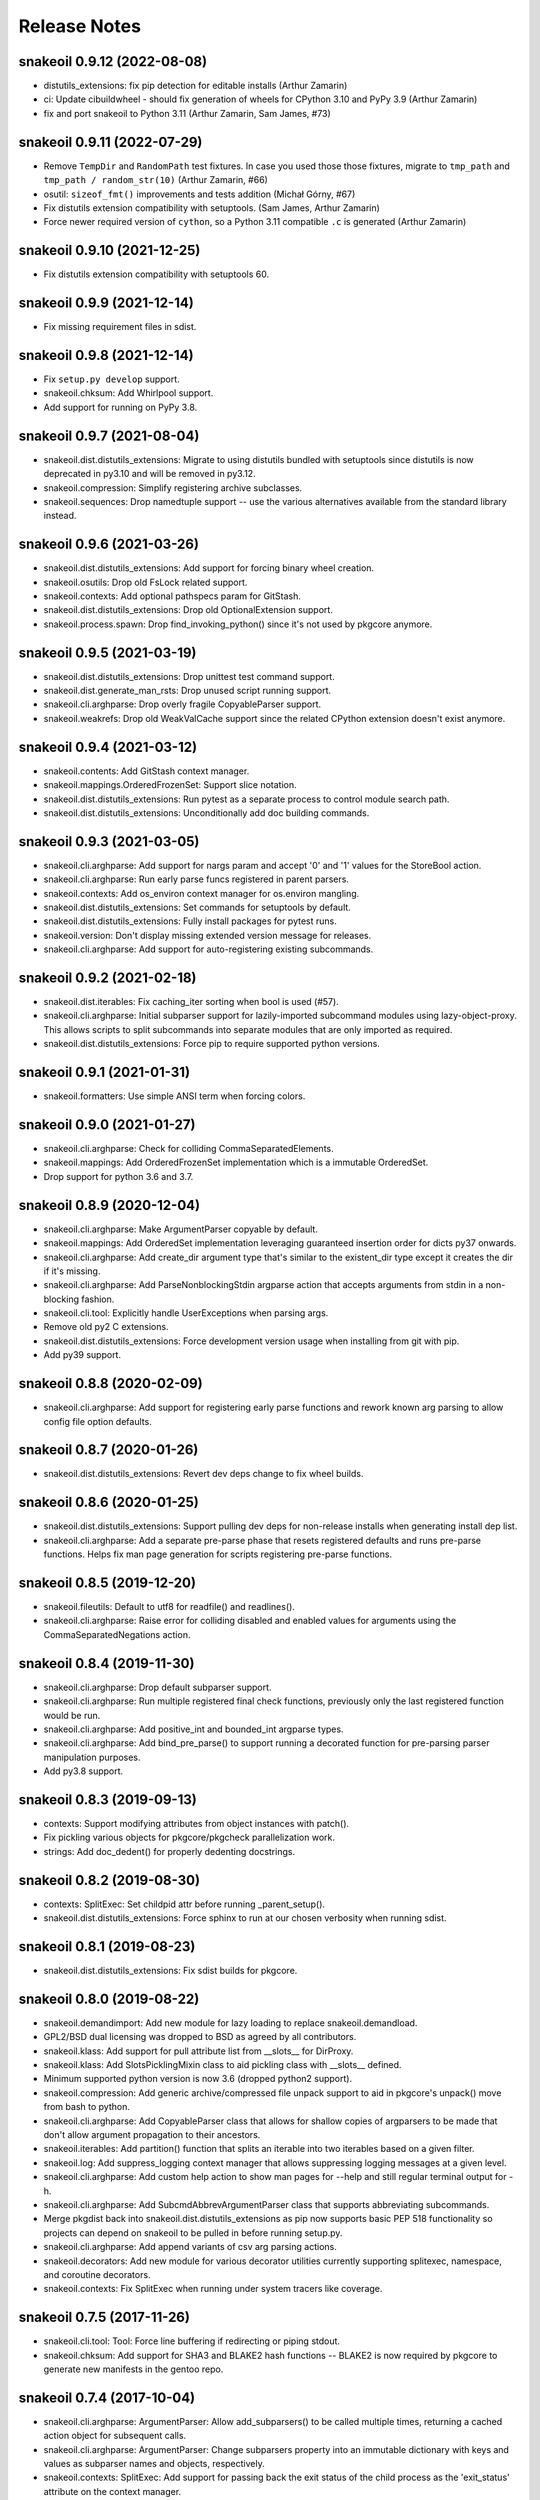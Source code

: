 =============
Release Notes
=============

snakeoil 0.9.12 (2022-08-08)
----------------------------

- distutils_extensions: fix pip detection for editable installs (Arthur
  Zamarin)

- ci: Update cibuildwheel - should fix generation of wheels for CPython 3.10
  and PyPy 3.9 (Arthur Zamarin)

- fix and port snakeoil to Python 3.11 (Arthur Zamarin, Sam James, #73)

snakeoil 0.9.11 (2022-07-29)
----------------------------

- Remove ``TempDir`` and ``RandomPath`` test fixtures. In case you used those
  those fixtures, migrate to ``tmp_path`` and ``tmp_path / random_str(10)``
  (Arthur Zamarin, #66)

- osutil: ``sizeof_fmt()`` improvements and tests addition (Michał Górny, #67)

- Fix distutils extension compatibility with setuptools. (Sam James, Arthur
  Zamarin)

- Force newer required version of ``cython``, so a Python 3.11 compatible
  ``.c`` is generated (Arthur Zamarin)

snakeoil 0.9.10 (2021-12-25)
----------------------------

- Fix distutils extension compatibility with setuptools 60.

snakeoil 0.9.9 (2021-12-14)
---------------------------

- Fix missing requirement files in sdist.

snakeoil 0.9.8 (2021-12-14)
---------------------------

- Fix ``setup.py develop`` support.

- snakeoil.chksum: Add Whirlpool support.

- Add support for running on PyPy 3.8.

snakeoil 0.9.7 (2021-08-04)
---------------------------

- snakeoil.dist.distutils_extensions: Migrate to using distutils bundled with
  setuptools since distutils is now deprecated in py3.10 and will be removed in
  py3.12.

- snakeoil.compression: Simplify registering archive subclasses.

- snakeoil.sequences: Drop namedtuple support -- use the various alternatives
  available from the standard library instead.

snakeoil 0.9.6 (2021-03-26)
---------------------------

- snakeoil.dist.distutils_extensions: Add support for forcing binary wheel
  creation.

- snakeoil.osutils: Drop old FsLock related support.

- snakeoil.contexts: Add optional pathspecs param for GitStash.

- snakeoil.dist.distutils_extensions: Drop old OptionalExtension support.

- snakeoil.process.spawn: Drop find_invoking_python() since it's not used by
  pkgcore anymore.

snakeoil 0.9.5 (2021-03-19)
---------------------------

- snakeoil.dist.distutils_extensions: Drop unittest test command support.

- snakeoil.dist.generate_man_rsts: Drop unused script running support.

- snakeoil.cli.arghparse: Drop overly fragile CopyableParser support.

- snakeoil.weakrefs: Drop old WeakValCache support since the related CPython
  extension doesn't exist anymore.

snakeoil 0.9.4 (2021-03-12)
---------------------------

- snakeoil.contents: Add GitStash context manager.

- snakeoil.mappings.OrderedFrozenSet: Support slice notation.

- snakeoil.dist.distutils_extensions: Run pytest as a separate process to
  control module search path.

- snakeoil.dist.distutils_extensions: Unconditionally add doc building
  commands.

snakeoil 0.9.3 (2021-03-05)
---------------------------

- snakeoil.cli.arghparse: Add support for nargs param and accept '0' and '1'
  values for the StoreBool action.

- snakeoil.cli.arghparse: Run early parse funcs registered in parent parsers.

- snakeoil.contexts: Add os_environ context manager for os.environ mangling.

- snakeoil.dist.distutils_extensions: Set commands for setuptools by default.

- snakeoil.dist.distutils_extensions: Fully install packages for pytest runs.

- snakeoil.version: Don't display missing extended version message for
  releases.

- snakeoil.cli.arghparse: Add support for auto-registering existing
  subcommands.

snakeoil 0.9.2 (2021-02-18)
---------------------------

- snakeoil.dist.iterables: Fix caching_iter sorting when bool is used (#57).

- snakeoil.cli.arghparse: Initial subparser support for lazily-imported
  subcommand modules using lazy-object-proxy. This allows scripts to split
  subcommands into separate modules that are only imported as required.

- snakeoil.dist.distutils_extensions: Force pip to require supported
  python versions.

snakeoil 0.9.1 (2021-01-31)
---------------------------

- snakeoil.formatters: Use simple ANSI term when forcing colors.

snakeoil 0.9.0 (2021-01-27)
---------------------------

- snakeoil.cli.arghparse: Check for colliding CommaSeparatedElements.

- snakeoil.mappings: Add OrderedFrozenSet implementation which is a
  immutable OrderedSet.

- Drop support for python 3.6 and 3.7.

snakeoil 0.8.9 (2020-12-04)
---------------------------

- snakeoil.cli.arghparse: Make ArgumentParser copyable by default.

- snakeoil.mappings: Add OrderedSet implementation leveraging
  guaranteed insertion order for dicts py37 onwards.

- snakeoil.cli.arghparse: Add create_dir argument type that's
  similar to the existent_dir type except it creates the dir if
  it's missing.

- snakeoil.cli.arghparse: Add ParseNonblockingStdin argparse action
  that accepts arguments from stdin in a non-blocking fashion.

- snakeoil.cli.tool: Explicitly handle UserExceptions when parsing args.

- Remove old py2 C extensions.

- snakeoil.dist.distutils_extensions: Force development version
  usage when installing from git with pip.

- Add py39 support.

snakeoil 0.8.8 (2020-02-09)
---------------------------

- snakeoil.cli.arghparse: Add support for registering early parse functions and
  rework known arg parsing to allow config file option defaults.

snakeoil 0.8.7 (2020-01-26)
---------------------------

- snakeoil.dist.distutils_extensions: Revert dev deps change to fix wheel
  builds.

snakeoil 0.8.6 (2020-01-25)
---------------------------

- snakeoil.dist.distutils_extensions: Support pulling dev deps for non-release
  installs when generating install dep list.

- snakeoil.cli.arghparse: Add a separate pre-parse phase that resets registered
  defaults and runs pre-parse functions. Helps fix man page generation for
  scripts registering pre-parse functions.

snakeoil 0.8.5 (2019-12-20)
---------------------------

- snakeoil.fileutils: Default to utf8 for readfile() and readlines().

- snakeoil.cli.arghparse: Raise error for colliding disabled and enabled values
  for arguments using the CommaSeparatedNegations action.

snakeoil 0.8.4 (2019-11-30)
---------------------------

- snakeoil.cli.arghparse: Drop default subparser support.

- snakeoil.cli.arghparse: Run multiple registered final check functions,
  previously only the last registered function would be run.

- snakeoil.cli.arghparse: Add positive_int and bounded_int argparse types.

- snakeoil.cli.arghparse: Add bind_pre_parse() to support running a decorated
  function for pre-parsing parser manipulation purposes.

- Add py3.8 support.

snakeoil 0.8.3 (2019-09-13)
---------------------------

- contexts: Support modifying attributes from object instances with patch().

- Fix pickling various objects for pkgcore/pkgcheck parallelization work.

- strings: Add doc_dedent() for properly dedenting docstrings.

snakeoil 0.8.2 (2019-08-30)
---------------------------

- contexts: SplitExec: Set childpid attr before running _parent_setup().

- snakeoil.dist.distutils_extensions: Force sphinx to run at our chosen
  verbosity when running sdist.

snakeoil 0.8.1 (2019-08-23)
---------------------------

- snakeoil.dist.distutils_extensions: Fix sdist builds for pkgcore.

snakeoil 0.8.0 (2019-08-22)
---------------------------

- snakeoil.demandimport: Add new module for lazy loading to replace
  snakeoil.demandload.

- GPL2/BSD dual licensing was dropped to BSD as agreed by all contributors.

- snakeoil.klass: Add support for pull attribute list from __slots__ for
  DirProxy.

- snakeoil.klass: Add SlotsPicklingMixin class to aid pickling class with
  __slots__ defined.

- Minimum supported python version is now 3.6 (dropped python2 support).

- snakeoil.compression: Add generic archive/compressed file unpack support to
  aid in pkgcore's unpack() move from bash to python.

- snakeoil.cli.arghparse: Add CopyableParser class that allows for shallow
  copies of argparsers to be made that don't allow argument propagation to
  their ancestors.

- snakeoil.iterables: Add partition() function that splits an iterable into two
  iterables based on a given filter.

- snakeoil.log: Add suppress_logging context manager that allows suppressing
  logging messages at a given level.

- snakeoil.cli.arghparse: Add custom help action to show man pages for --help
  and still regular terminal output for -h.

- snakeoil.cli.arghparse: Add SubcmdAbbrevArgumentParser class that supports
  abbreviating subcommands.

- Merge pkgdist back into snakeoil.dist.distutils_extensions as pip now
  supports basic PEP 518 functionality so projects can depend on snakeoil to be
  pulled in before running setup.py.

- snakeoil.cli.arghparse: Add append variants of csv arg parsing actions.

- snakeoil.decorators: Add new module for various decorator utilities currently
  supporting splitexec, namespace, and coroutine decorators.

- snakeoil.contexts: Fix SplitExec when running under system tracers like coverage.

snakeoil 0.7.5 (2017-11-26)
---------------------------

- snakeoil.cli.tool: Tool: Force line buffering if redirecting or piping stdout.

- snakeoil.chksum: Add support for SHA3 and BLAKE2 hash functions -- BLAKE2 is
  now required by pkgcore to generate new manifests in the gentoo repo.

snakeoil 0.7.4 (2017-10-04)
---------------------------

- snakeoil.cli.arghparse: ArgumentParser: Allow add_subparsers() to be called
  multiple times, returning a cached action object for subsequent calls.

- snakeoil.cli.arghparse: ArgumentParser: Change subparsers property into an
  immutable dictionary with keys and values as subparser names and objects,
  respectively.

- snakeoil.contexts: SplitExec: Add support for passing back the exit status
  of the child process as the 'exit_status' attribute on the context manager.

- snakeoil.process.spawn: Add bash_version method to get the system bash
  shell version in the form of MAJOR.MINOR.PATCH.

snakeoil 0.7.3 (2017-09-27)
---------------------------

- snakeoil.contexts: SplitExec(): Run clean up method by default on SIGINT or
  SIGTERM.

- snakeoil.contexts: Add syspath() context manager that mangles sys.path as
  requested and reverts on exit.

- Fix documentation generation for modules with custom package dirs.

snakeoil 0.7.2 (2017-09-21)
---------------------------

- snakeoil.cli.arghparse: Add support to specify a default subparser for parser
  instances. This allows for things such as adding conflicting options to both
  the root command and subcommands without causing issues in addition to helping
  support default subparsers.

- Add initial support to replace C extensions with cython modules.

- snakeoil.contexts: Add patch context manager for modifying module
  attributes.

- snakeoil.cli.tool: New module for running scripts -- abstraction of pkgcore's
  method for running its commandline tools.

- snakeoil.process.spawn: Imported from pkgcore.spawn.

- snakeoil.process: Add fallback parameter to find_binary().

- snakeoil.strings: New module for string-related methods.

- snakeoil.dist.generate_docs: Support custom doc generation by projects.

- snakeoil.osutils: Add force_symlink() method.

snakeoil 0.7.1 (2016-10-30)
---------------------------

- Drop py3.3 support.

- snakeoil.process.namespaces: Ignore recursive remounting errors for the root
  directory. When layering namespaces only the first mount() call in this case
  will work, subsequent calls will raise invalid argument errors.

snakeoil 0.7.0 (2016-05-28)
---------------------------

- snakeoil.xml: Prefer lxml.etree when available.

- snakeoil.bash: Conditional line continuation support for iter_read_bash().

- snakeoil.dist.distutils_extensions: Move to external pkgdist project and
  bundle the standalone module to circumvent pre-setup parsing dep cycles.

- snakeoil.lists: Deprecated module name was renamed to snakeoil.sequences.
  Stub will exist with warnings until 0.8.

- snakeoil.osutils: Add supported_systems() decorator to support restricting
  functions to set of supported systems.

- snakeoil.process: Remove get_proc_count() and get_physical_proc_count().

- snakeoil.cli.arghparse: Add generic argparse related support from pkgcore.

snakeoil 0.6.6 (2015-12-13)
---------------------------

- snakeoil.cli: Add userquery() from pkgcore.ebuild.formatter.

- snakeoil.formatters: Don't force colored output if the terminal doesn't
  support it.

- Add support for adding extended docs to argparse arguments via the 'docs'
  kwarg. This allows for adding extended content meant for man pages directly
  to the arguments in scripts. To enable support, all that must be done is
  importing snakeoil.cli which will monkeypatch add_argument() from argparse to
  ignore 'docs' kwargs by default. The extended content can be pulled at
  certain times such as during doc generation by setting a flag, see
  snakeoil.dist.generate_man_rsts for example usage.

- snakeoil.dist.distutils_extensions: Drop get_number_of_processors() since
  multiprocessing.cpu_count is used instead.

- snakeoil.klass: Add patch decorator method for simplified monkeypatching.

- snakeoil.contextlib has been moved to snakeoil.contexts to avoid any potential
  namespace issues from contextlib in the stdlib.

snakeoil 0.6.5 (2015-08-10)
---------------------------

- snakeoil.process: Add is_running() that determines whether a process is
  running or not using the PID status from the proc filesystem.

- snakeoil.process: Deprecate get_physical_proc_count() and get_proc_count(),
  use cpu_count() from multiprocessing instead or other similar support.
  Support will be removed in 0.7.

- Add a build_py3 target to snakeoil.dist.distutils_extensions to allow for
  writing py3 compatible code and using 3to2 for conversion purposes instead of
  writing py2 compatible code and using 2to3 during project builds.

- Drop some extra complexity from snakeoil.osutils.ensure_dirs(), mostly this
  entails not altering perms on existing dirs anymore while traversing up the
  components of a given path.

- Add initial user namespace support functionality. Currently the process
  running the code gets its uid/gid mapped to root in the new namespace, but
  that will be made more configurable later on.

- Add support for setting the system hostname and domain name under a UTS
  namespace.

- Make sure child mount namespaces don't affect their parents. Some distros use
  shared rootfs mount namespaces by default so child mount namespace mount
  events propagate back up to their parents if they aren't made private or
  slaved.

- Move mount methods from snakeoil.osutils into their own module at
  snakeoil.osutils.mount.

- snakeoil.fileutils: add a touch(1) equivalent.

- Add the beginnings of a context manager module as snakeoil.contextlib.
  Currently this just includes the SplitExec class leveraged by pychroot.

- Move snakeoil.namespaces to snakeoil.process.namespaces since they directly
  relate to processes and we'll probably add a similar module for cgroups in
  the near future.

- snakeoil.version: format_version() was merged into get_version().

snakeoil 0.6.4 (2015-06-28)
---------------------------

- Add header install directory to the search path when building extensions.
  This helps fix building consumers like pkgcore in virtualenvs.

- Simplify snakeoil.xml by dropping deprecated elementtree related module
  fallbacks.

- Drop internal OrderedDict implementation from snakeoil.mappings, use the
  version from collections instead.

- Fix snakeoil.compatibility ConfigParser defaults so 3rd party usage doesn't
  get overridden.

- Add ctypes-based umount/umount2 wrapper in snakeoil.osutils.


snakeoil 0.6.3 (2015-04-01)
---------------------------

- Remove temporary plugincache generated during tests so it isn't installed.


snakeoil 0.6.2 (2015-04-01)
---------------------------

- Add locking for demandload replace operations during the scope modification
  phase, fixing threaded access.

- Fix fd leak during highly-threaded pmaint regen runs due to a cyclic
  reference issue in readlines_iter from snakeoil.fileutils.

- Fix py3k argument encoding for mount() from snakeoil.osutils.

- Add tox-based testsuite support.

- Drop distutils sdist filelist workaround and respect MANIFEST.in instead.


snakeoil 0.6.1 (2015-03-24)
---------------------------

- Add ProxiedAttrs mappings class used as a proxy mapping protocol to an
  object's attributes.

- Update namespace support and move it into snakeoil.namespaces.

- Add ctypes-based mount(2) wrapper in snakeoil.osutils.

- Deprecate snakeoil.modules.load_module, importlib.import_module should be
  used instead.

- Downgrade scope from a required argument to a optional keyword argument for
  demandload, the caller's global scope is used by default when no argument is
  passed.


snakeoil 0.6 (2014-12-01)
-------------------------

- Make sure shared memory has the right rwx permissions for multiprocessing
  semaphores.

- Fix race condition for demand compiled regexps which solves various threading
  issues including running a parallelized `pmaint regen` in pkgcore.

- Remove old compat snakeoil.fileutils imports from snakeoil.osutils and
  make_SlottedDict_kls from snakeoil.obj.

- Drop python2.4 any/all built-ins compat, python2.6 is_disjoint compat, and
  pre-python2.6 next built-in compat.

- Remove pre-python2.7 compat support including iterables.chain_from_iterables
  (use chain.from_iterable from itertools), is_disjoint (use
  isdisjoint), and built-in backports for all, any, and next.

- Drop deprecated currying.alias_class_method; use klass.alias_method.

- Migrate pkgcore.vdb.ondisk.bz2_data_source to
  snakeoil.data_source.bz2_source.

- Drop deprecated getters from snakeoil.data_source; attrs and functions
  should be accessed directly.

- Move snakeoil.fileutils.read_dict to snakeoil.bash.read_dict and drop
  compatibility shims for the iter_read_bash and read_bash_dict methods from
  fileutils.

- Add support to klass.steal_docs to clone docstrings from regular functions in
  addition to class functions.


snakeoil 0.5.3 (2013-09-26)
---------------------------

- Simplify sphinx-build handling, removing checks for Gentoo specific suffixes.

- Switch from pbzip2 to lbzip2 for parallel bzip2 support since lbzip2 can
  handle parallel decompression of regular non-lbzip2 compressed files unlike
  pbzip2.

- Fix python3.3 support.


snakeoil 0.5.2 (2012-10-17)
---------------------------

- Fixed doc generation for py3k, including threading appropriate python
  path/version down through the generation.


snakeoil 0.5.1 (2012-09-29)
----------------------------

- Fix corner case exception in formatter extension, cleanup potential
  NULL derefs.

- If hashlib has a whirlpool implementation, we use it and prefer it
  over mhash or our fallback implementation; it's faster, drops the
  GIL, and generally is the bees-knees.

- compatibility.raise_from no longer looses traceback information in
  >py3k.


snakeoil 0.5 (2012-08-04)
-------------------------

- lintplugins were updated to pylint 0.25.1 API; likely works with >=0.21.

- Added awareness of PEP3149 naming schemes to the namespace walkers.

- Fixed utime related race in 2to3 cacher; comes about due to python not
  stamping the inode w/ the exact float given, represents via a particular
  source file being converted a second time (typically breaking it); only
  triggerable in local development, however it's annoying, thus sorted.

- Effective immediately, python2.4 is no longer supported.  Last release
  was in '08, so really, really don't care anymore.

- snakeoil.chksum grew whirlpool support, including native python fallback.

- snakeoil.chksum grew sha512 support.

- snakeoil.sphinx_utils was added w/ two reusable/importable scripts;

  - generate_api_rsts.py: scans a given python namespace, generating properly
    structured ReST docs.  This is intended for better api doc generation than
    what sphinx's autodoc tools currently provide.

  - generate_news_rst.py: given a mostly ReST like NEWS/changelog file, this
    can convert into into pages like
    http://docs.snakeoil.googlecode.com/git/news.html .  Given appropriate
    args, it can bind in release urls, git shortlog urls, and generally make
    it fairly pretty while useful.

- snakeoil.version is now reusable for other projects, and the _verinfo format
  it uses has been converted to storing a dictionary (better deserialization
  namely via having it as a dict).

- snakeoil.distutils_extensions:

  - sphinx_build_doc now always returns
    a class for usage, rather than None if sphinx wasn't available.  Clients
    should use this, and structure their deps appropriately to not execute
    doc building unless desired (in which case it's better to have the command
    throw an error, instead of having distutils state "no such command" for
    a build_doc target for example).

  - build and install now support generating _verinfo files automatically
    from git, and installing them if the support is enabled.

  - All bzr related code has been ripped out in full.

- Docstring work, and general doc's overhaul (including site updates).

- snakeoil.process now exposes functionality for finding the number of
  actual HW cores, filtering out HT cpus.  This is relevant since certain
  operations (pbzip2 in particular) aren't any faster using HT- they just
  consume more cpu.

- Api's have been shifting a bit; compatibility was left in place, but
  large chunks of snakeoil.osutils and snakeoil.fileutils have moved to
  the appropriate place.

- Compression framework was added; snakeoil.compression.  Has built in
  awareness of pbzip2, parallelization, and will use the most efficient
  form it can to get things done (primarily threaded, but implemented
  in a fashion where the GIL doesn't matter thus can easily hit multi
  core).

- closerange compatibility method was added for <2.6; this method of
  closing is far faster than normal "scan all fds", thus exposing it.


snakeoil 0.4.6 (2011-12-14)
---------------------------

- for bash parsing, pass into shlex the file being read so that
  relative source calls can find the file correctly.  Issue #1.

- add currying.wrap_exception and currying.wrap_exception_complex


snakeoil 0.4.5 (2011-11-30)
---------------------------

- Fix defaultdict in py2.4 to be compatible with >=py2.5 defaultdict.

- Fix WeakRefFinalizer so that instances that are still strongly referenced
  at the time of sys.exit have their finalizers ran via atexit; specifically,
  run the finalizers only for that pid.


snakeoil 0.4.4 (2011-10-26)
---------------------------

- use sane permissions for directories created for tests.

- swallow ENOTDIR from readfiles and readlines if told to ignore
  missing files.


snakeoil 0.4.3 (2011-09-27)
---------------------------

- snakeoil.demandload is now threading aware, and no longer will complain
  if threading leads to an accidental already-replaced placeholder access.

- snakeoil.osutils.read* moved to snakeoil.fileutils; compatibility
  shim will be removed in 0.5.

- fileutils.write_file was added for quick one off writes.

- chksums generation now will parallelize where worthwhile.  Since this is
  python, GIL bouncing does occur, ultimately costing more total CPU for the
  larger/more chksums.  That said, it's overall faster going in parallel
  (for 4 chksummers, it's about 75% faster; for 2, about 40% faster).

  Again, note this is enabled by default.  To disable, parallelize=False.

- added snakeoil.process for getting processor count

- don't install compatibility_py3k.py if we're targetting py2k; no need,
  and it pisses off pyc generation.


snakeoil 0.4.2 (2011-09-02)
---------------------------

- compatibility.raise_from; compatibility across py2k/py3k for doing py3k
  raise EXCEPTION from CAUSE; see pep3134.  Primarily for raising an exception
  which was caused by another (casting an exception essentially).

- added klass.cached_property, and fixed klass.jit_attr to block bad usage
  that goes recursive.

- add distutils_extension for building sphinx docs

- if the invoking python has issue 7604 fixed, then use a fast single lookup
  version of delitem for slotted instances; else use the normal double lookup
  workaround.


snakeoil 0.4.1 (2011-06-22)
---------------------------

- issue 7567; python2.7.1 reintroduces it (2.7 lacked it).  Gentoo bug 350215.

- snakeoil.unittest_extensions was split out from distutils_extensions.

- snakeoil.obj.make_SlottedDict_kls moved to mappings; it'll be removed from
  snakeoil.obj in 0.5.

- currying.alias_class_method is now deprecated; use klass.alias_method
  instead.

- handle differing lib2to3 dependant on multiprocessing existance.


snakeoil 0.4 (2011-04-24)
-------------------------

- added snakeoil.klass.immutable_instance metaclass and an equivalent inject
  function for modifying the scope.  These are used to avoid classes adhoc'ing
  the same sort of functionality, rarely throwing appropriate/standardized
  exceptions.

- for any consumers of snakeoil's common header, for py2.4/py2.5 we've added
  suppression of the segfault potential for Py_CLEAR(tmp); see
  http://mail.python.org/pipermail/python-bugs-list/2008-July/055285.html
  for the sordid details.

- mappings.inject_getitem_as_getattr, and AttrAccessible were added.  The
  former is for modifying a class so that attribute access is proxied to
  item access (including rewriting KeyError to AttributeError); the latter
  is a general usable class for this.

- mappings.ListBackedDict and mappings.TupleBackedDict have been removed.

- demandload.demand_compile_regexp no longer returns the placeholder- instead
  it injects the placeholder directly into the scope, just like demandload
  does.

- added snakeoil.iterables.chain_from_iterable; this is compatibility for
  py2.4/py2.5, in >=py2.6 it just uses itertools.chain.from.iterable .

- initial work towards jython2.5 support.

- Massive amount of docstring work.  Yes, snakeoil is now documented and has
  examples.

- correct an off by one in caching_iter.

- snakeoil.dependant_methods.ForcedDepends grew two new methods;
  __set_stage_state__ for tweaking stage state manually, and
  __stage_step_callback__ for being notified on each stage completed.

- snakeoil.stringio; basically a py2k/py3k compatible set of class wrapping
  cStringIO/StringIO as necessary to provide readonly or writable versions of
  text vs bytes StringIO handles.  Note that readonly instances throw
  TypeError on write/truncate/etc, instead of cStringIO's behaviour or
  just not having the methods (or silently modifying things).

- pkgcore ticket 172; posix access technically allows for a root invoker to
  get a True result when doing X_OK on a non-executable file; this renders the
  function a fair bit useless for doing $PATH lookups for example, so we bundle
  a native python implementation that is fallen back to for userlands
  (opensolaris for example) that choose to implement that broken posix option.
  Linux/\*BSDs don't have this issue, so os.access is used for those userlands.

- pkgcore ticket 13; data_source.get* functions return handles that have
  .exceptions holding the exceptions they can throw, and that are caused by
  underlying implementation issues (versus caused by bad usage of the object).

- snakeoil data_source's will loose their get\_ methods in the next major
  version- they're kept strictly for compatibility.

- fix_copy.inject_copy will be removed after the next major version.  What
  remains does nothing.

- pkgcore.chksum was moved to snakeoil.chksum; pkgcore.interfaces.data_source
  was moved to snakeoil.data_source in addition.

- all bash functionality was split out of .fileutils into .bash

- osutils.readlines arg strip_newlines became strip_whitespace; if set,
  it'll wipe all leading/trailing whitespace from a line.

- snakeoil.weakrefs grew a new experimental metaclass; WeakRefFinalizer.
  Basically this class allows __del__ without the GC issues __del__ normally
  suffers.  Experimental, but should work- just keep in mind you get proxies
  back from users of that class.

- snakeoil.test.test_del_usage was added to scan for classes using __del__
  when they could use WeakRefFinalizer instead.

- snakeoil.lists.predicate_split; given a predicate function, a stream, and
  an optional key function (think DSU pattern for sorted), split the stream
  into two sequences- one sequence where the predicate evalutes true, the
  other sequence where it evaluates false.


- detect python bug 3770 (gentoo bug 330511), and disable multiprocessing
  for 2to3 conversion if it's found.


snakeoil 0.3.7 (2010-06-26)
---------------------------

- detect python bug 4660, and disable parallelization in 2to3 conversion if
  the system suffers from it.  This fixes an occasional "task_not_done"
  ValueError.

- minor optimization to TerminfoFormatters to cache and reuse TerminfoColor.
  Exempting the formatter, Terminfo* objects are now immutable

- snakeoil.mappings.defaultdict; compatibility implementation, defaults to
  collections.defaultdict for >=python-2.5, a native python implementation
  for 2.4



snakeoil 0.3.6.5 (2010-05-21)
-----------------------------

- add discard method to AtomicWriteFile to intentionally discard the
  updated content.

- fix initialization of RefCountingSet to set the refcount correctly on
  duplicate keys


snakeoil 0.3.6.4 (2010-04-21)
-----------------------------

- fix rare segfault potential with cpython generic_equality __eq__/__ne__
  when it's blindly transferred across classes.

- fix py3k handling of terminfo entries- xterm for example was affected.


snakeoil 0.3.6.3 (2010-03-14)
-----------------------------

- 'dumb' terminfo is no longer tempted- to useless to hack around it.

- get_formatters now properly falls back to plain text formatting if no
  terminfo could be found.


snakeoil 0.3.6.2 (2010-02-15)
-----------------------------

- overhauls to 2to3k support; speedup caching by near 16% via moving it into
  the process rather then as an external invocation.  Additionally fork the
  workers off to # of cpus on the system for parallelization when the results
  aren't cached.

- force -fno-strict-aliasing to be appended when it's invalidly left out by
  distutils internals.  See issue 969718 in pythons tracker.
  If you're using a non gcc compiler, you'll need to pass
  --disable-distutils-flag-fixing to disable the -fno-strict-aliasing
  additions.


snakeoil 0.3.6.1 (2010-02-07)
-----------------------------

- Licensing changes- see COPYING for specifics.  Majority of snakeoil
  is now GPL2/BSD 3 clause w/ a few exemptions.

- minor cleanup to extensions for GC support and stricter gcc.


snakeoil 0.3.6 (2010-01-08)
---------------------------

- add a cpy extension for jit_attr functionality; this brings the
  overhead down to effectively background noise for most usages.

- add a reflective_hash class to snakeoil.klass; this is primarily used
  for when the has is precomputed and stored somewhere.

- add an extension for ProtectedSet.__contains__; this levels a nice
  speedup for pcheck scans.

- enable a set of extensions for slots backed mappings; primarily affects
  pkgcore cache data objects, end result being pquery against a full
  repo in raw mode is about 8% faster overall.


snakeoil 0.3.5 (2009-12-27)
---------------------------

- snakeoil.struct_compat module was added; provides py2.4 compat, and
  adds read/write methods that take an fd and operate as unpack/pack
  against that fd.  This simplifies invocation/stream access primarily.

- add test_slot_shadowing; basically looks for __slots__ usage where
  a derivative class adds slotting the parent already provides, thus
  leading to a very unfun set of bugs and wasted memory.

- fix test_demandload_usage to properly recurse...


snakeoil 0.3.4 (2009-12-13)
---------------------------

- add compatibility.is_py3k_like for marking if it's >=py2.7, or py3k


snakeoil 0.3.3 (2009-10-26)
---------------------------

- use the registration framework for epydoc to make it aware of partials.

- monkeypatch pydoc.isdata on the fly to be aware of partials.  This
  makes pydoc output far more useful (and matches what is expected).

- experimental py3.1 support via 2to3.  setup.py automatically will
  convert the source if invoked by a py3k interpretter.

- snakeoil.osutils.readlines was expanded out into multiple functions,
  utf8, ascii, utf8_strict, ascii_strict, and bytes.  'Strict' means
  that we always want it decoded.  Non strict is useful when the file
  has some utf8 in it you don't care about, and don't want to take
  the codecs.open performance hit under py2k.  Under py3k, it's always
  decoded (required due to py3k changes).

- snakeoil.osutils.readfile was expanded out into multiple functions,
  utf8, ascii, ascii_strict, and bytes.  Use the appropriate one- this
  will make py3k compliance far easier.

- optimization in snakeoil.osutils.readlines; for small files, it's
  roughly a 4-8% speedup, for larger files (over half a meg) growing
  past 25%.  This puts its performance at roughly 2x over the open
  equivalent for small files, and near 10-15% faster for larger files.

- snakeoil.klass grew new properties to ease common tasks;
  jit_attr (invoke the target func to get the value, cache the value,
  return that value till the cached value is wiped).
  alias_attr (when that attr is accessed, hand the attribute the alias
  targets).

- snakeoil.compatibility additions; next, cmp, file_cls, and is_py3k, next,
  intern, sort_cmp (to paper over sorted no longer accepting a cmp arg), and
  sort_cmp (to paper over list.sort no longer accepting a cmp arg).

- snakeoil.klass.cached_hash; decorator to automatically cache the results
  of the target function.  primarily intended for __hash__ implementations.

- snakeoil.klass.inject_richcmp_methods_from_cmp ; passed a class scope,
  it'll automatically add __le__, __lt__, __gt__, __eq__, etc, via invoking
  __cmp__ if the python version is py3k.

- snakeoil/caching_2to3.py, a caching form of 2to3 that relies on an
  env var 'PY2TO3_CACHEDIR' to determine where to store cached versions
  of converted source.  Algorithm behind the cache is md5 based- if the
  md5 of the targeted source exists in the cachedir, it reuses the results
  from the previous run instead of invoking 2to3.  Massive performance
  speed up from this- uncached, setup.py test is ~32s.  cached, ~1.9s.
  That said, this is experimental- bug reports welcome however.

- setup.py test has been heavily enhanced- now it does its testing
  against a standalone install of the source, should have zero
  side affects on the underlying source.

- paper over a bug in cElementTree where it fails to import fully, but
  doesn't raise ImportError.  This address upstream python bug 3475.

- snakeoil no longer installs a bundled copy of elementtree if the
  python version is 2.5 or higher (no need, python bundles its own).

- snakeoil.test.test_demandload_usage now supports blacklisting- this
  is primarily useful for blocking py3k specific modules from being checked
  under py2k, and vice versa.

- in test_demandload_usage helper functionality it's possible for
  a file to disappear under its feet- ignore it, lock files from
  trial can trigger this.  Note it via logging.warn, and continue.


snakeoil 0.3.2 (2009-03-24)
---------------------------

- handle a race condition in ensure_dirs where the directory is created
  underfoot (thus a non issue).

- massive memory reduction for snakeoil.tar monkey patching;
  via punting the unused .buf storage (512 byes per TarInfo).  Grand total,
  this is a 70% reduction of the memory used compared to vanilla TarInfo
  (50% less then snakeoil 0.3).

- tweak snakeoil.tar monkey patching to re-enable memory savings on python2.6

- correct python2.6 compatibility issues; __(sizeof|format|subclasshook)__
  awareness, and handle getattr throwing AttributeError in the infinite
  recursion getattr tests.

- for test_demandload_usage, output the exception that caused the demandload
  'touch' to fail.


snakeoil 0.3.1 (2008-11-07)
---------------------------

- pkgcore ticket 215; fixup corner case errors in normpath cpy.


snakeoil 0.3 (2008-08-28)
-------------------------

- refactor dependant_methods to stop creating strong cycles that the python
  vm seems unable to break.  Shift the func storage away from .raw_func to
  .sd_raw_func in addition.  Add in __(un|)wrap_stage_dependencies__ so that
  invocation of unwrap then wrap will make changes to stage_depends take
  affect.

- intern gname and uname for TarInfo objects via property trickery- again,
  purpose being less memory usage.

- AtomicFile now marks itself as initially finalized until it has a fd; this
  removes spurios complaints from __del__

- LimitedChangeSet got an additional kwarg; key_validator.  A function can
  be passed in via this to do validation of the desired key- either it throws
  an exception, or returns the key to use.


snakeoil 0.2 (2008-03-18)
-------------------------

- snakeoil.fileutils.iter_read_bash and friends grew an allow_inline_comment
  param to control stripping of inlined comments; defaults to True.

- bash parsing bug where "x=y" w/out a trailing newline wasn't returning the
  'y' value.

- x=-* (specifically unquoted) is a valid assignment, fixed.

- added SNAKEOIL_DEMANDLOAD_PROTECTION environment variable- if set to
  something other then 'yes', disables the placeholder checks.
  Main intention for this functionality is for when code is introspecting
  demandload consuming code (epydoc for example), and inadvertantly triggers
  the access multiple times.


snakeoil 0.1 (2007-11-11)
-------------------------

- Add a cpython version of snakeoil.formatters.


snakeoil 0.1-rc2 (2007-07-06)
-----------------------------

- Pulled in any/all cpy extensions if not available in current python version.

- Added several pylint checks for naughty things like bool(len(seq)), itering
  over dict.keys() and shadowing builtins.

- Misc doc improvements.

- Rewrite demandload with a new multiple arg style, and update the appropriate
  pylint checker.

- Fix title updating by flushing the formatter's stream.

- overhaul demandload test case for consuming code.

- Add snakeoil.containers.SetMixin to provide set methods for various
  objects.

- Remove snakeoil.const - unused.

- Improve test coverage in general.

- Add folding dicts.

- Move snakeoil.file to snakeoil.fileutils.

- Initial release, split out from pkgcore.util.*.
